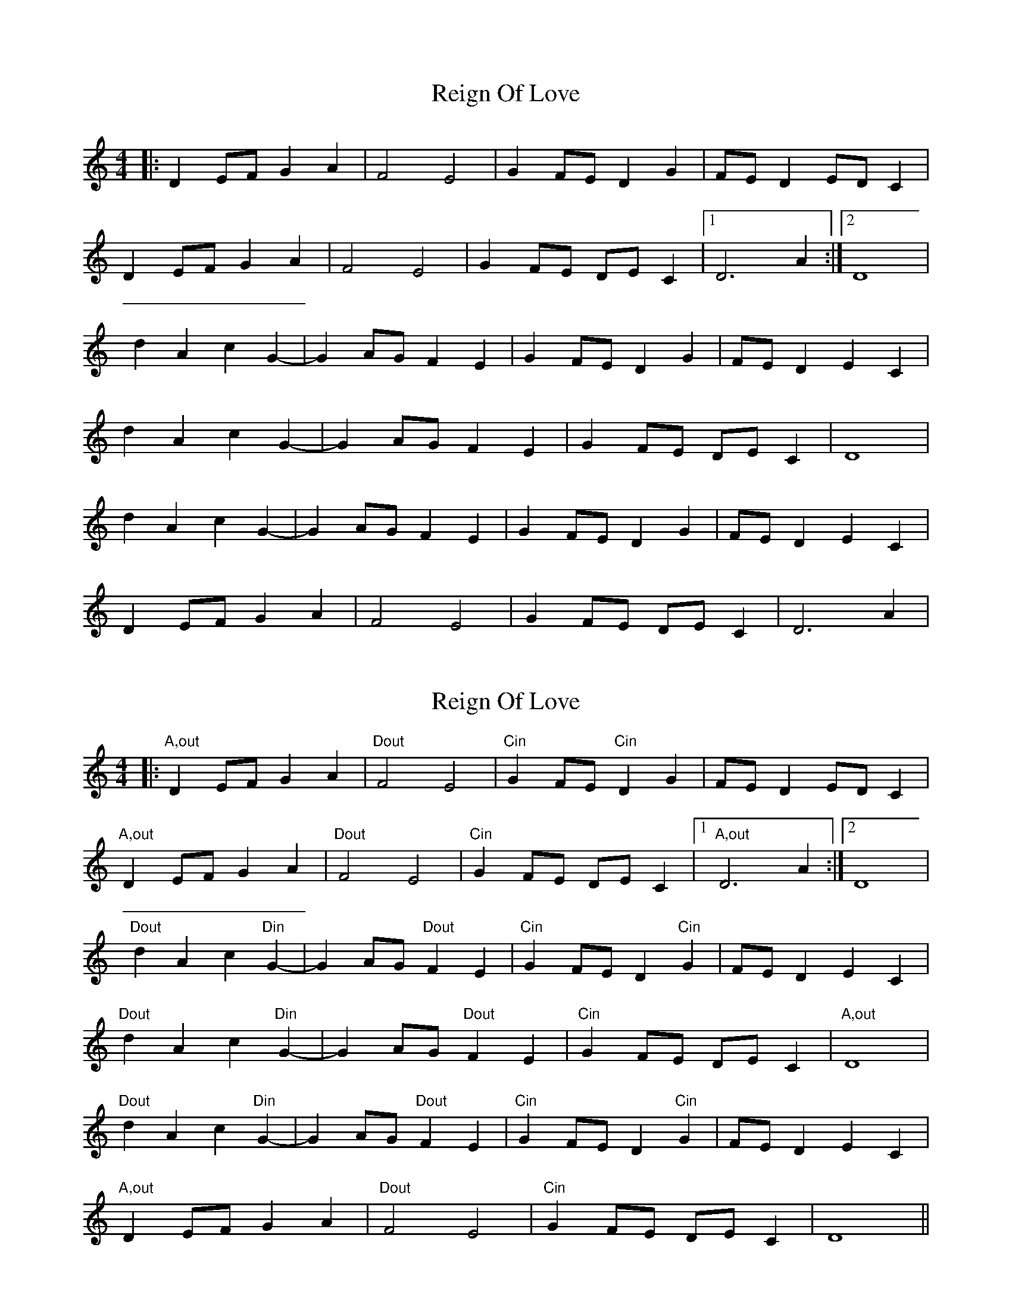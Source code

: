 X: 1
T: Reign Of Love
R: reel
M: 4/4
L: 1/8
K: Ddor
|:D2EF G2A2|F4E4|G2FE D2G2|FED2 EDC2|
D2EF G2A2|F4E4|G2FE DEC2|1 D6 A2 :|2 D8 |
d2A2c2G2-|G2AG F2E2|G2FE D2G2|FED2 E2C2|
d2A2c2G2-|G2AG F2E2|G2FE DEC2| D8 |
d2A2c2G2-|G2AG F2E2|G2FE D2G2|FED2 E2C2|
D2EF G2A2|F4E4|G2FE DEC2| D6 A2 |

X: 1
T: Reign Of Love
R: reel
M: 4/4
L: 1/8
K: Ddor
|:"A,out"D2EF G2A2|"Dout"F4E4|"Cin"G2FE "Cin"D2G2|FED2 EDC2|
"A,out"D2EF G2A2|"Dout"F4E4|"Cin"G2FE DEC2|1"A,out" D6 A2 :|2 D8 |
"Dout"d2A2c2 "Din"G2-|G2AG "Dout"F2E2|"Cin"G2FE D2 "Cin"G2|FED2 E2C2|
"Dout"d2A2c2 "Din"G2-|G2AG "Dout"F2E2|"Cin"G2FE DEC2| "A,out"D8 |
"Dout"d2A2c2 "Din"G2-|G2AG "Dout"F2E2|"Cin"G2FE D2 "Cin"G2|FED2 E2C2|
"A,out"D2EF G2A2|"Dout"F4E4|"Cin"G2FE DEC2| D8 ||